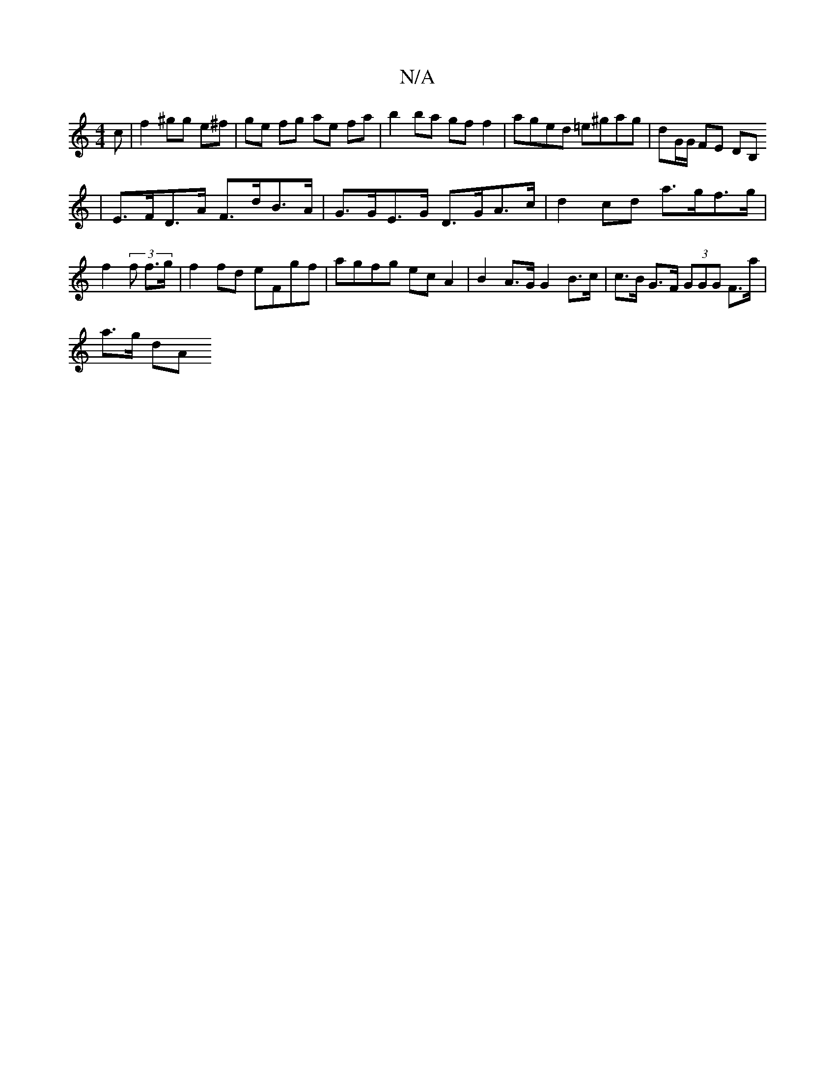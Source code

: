 X:1
T:N/A
M:4/4
R:N/A
K:Cmajor
c | f2 ^gg e^f | ge fg ae fa | b2ba gf f2 | aged =e^gag|dG/G/ FE DB,
| E>FD>A F>dB>A | G>GE>G D>GA>c | d2 cd a>gf>g | f2 (3 f f>g | f2fd eFgf | agfg ecA2 | B2 A>G G2 B>c | c>B G>F (3GGG F>a |
a>g (3dA